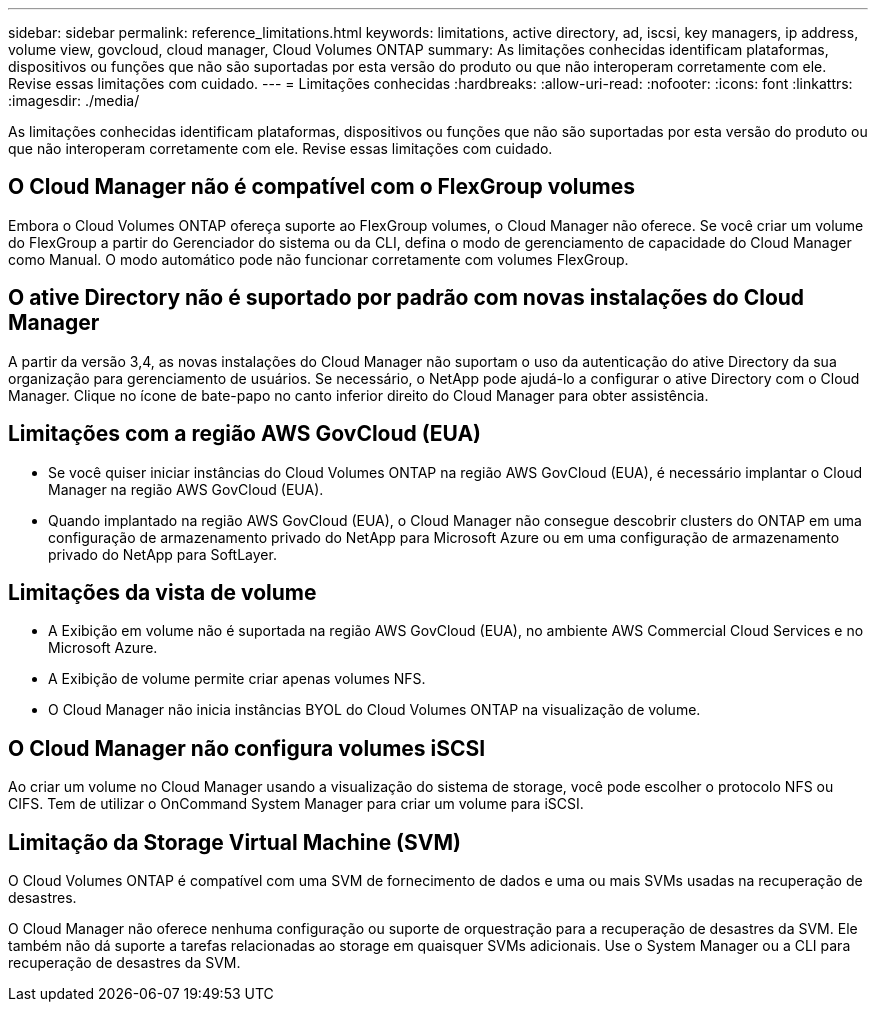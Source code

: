 ---
sidebar: sidebar 
permalink: reference_limitations.html 
keywords: limitations, active directory, ad, iscsi, key managers, ip address, volume view, govcloud, cloud manager, Cloud Volumes ONTAP 
summary: As limitações conhecidas identificam plataformas, dispositivos ou funções que não são suportadas por esta versão do produto ou que não interoperam corretamente com ele. Revise essas limitações com cuidado. 
---
= Limitações conhecidas
:hardbreaks:
:allow-uri-read: 
:nofooter: 
:icons: font
:linkattrs: 
:imagesdir: ./media/


[role="lead"]
As limitações conhecidas identificam plataformas, dispositivos ou funções que não são suportadas por esta versão do produto ou que não interoperam corretamente com ele. Revise essas limitações com cuidado.



== O Cloud Manager não é compatível com o FlexGroup volumes

Embora o Cloud Volumes ONTAP ofereça suporte ao FlexGroup volumes, o Cloud Manager não oferece. Se você criar um volume do FlexGroup a partir do Gerenciador do sistema ou da CLI, defina o modo de gerenciamento de capacidade do Cloud Manager como Manual. O modo automático pode não funcionar corretamente com volumes FlexGroup.



== O ative Directory não é suportado por padrão com novas instalações do Cloud Manager

A partir da versão 3,4, as novas instalações do Cloud Manager não suportam o uso da autenticação do ative Directory da sua organização para gerenciamento de usuários. Se necessário, o NetApp pode ajudá-lo a configurar o ative Directory com o Cloud Manager. Clique no ícone de bate-papo no canto inferior direito do Cloud Manager para obter assistência.



== Limitações com a região AWS GovCloud (EUA)

* Se você quiser iniciar instâncias do Cloud Volumes ONTAP na região AWS GovCloud (EUA), é necessário implantar o Cloud Manager na região AWS GovCloud (EUA).
* Quando implantado na região AWS GovCloud (EUA), o Cloud Manager não consegue descobrir clusters do ONTAP em uma configuração de armazenamento privado do NetApp para Microsoft Azure ou em uma configuração de armazenamento privado do NetApp para SoftLayer.




== Limitações da vista de volume

* A Exibição em volume não é suportada na região AWS GovCloud (EUA), no ambiente AWS Commercial Cloud Services e no Microsoft Azure.
* A Exibição de volume permite criar apenas volumes NFS.
* O Cloud Manager não inicia instâncias BYOL do Cloud Volumes ONTAP na visualização de volume.




== O Cloud Manager não configura volumes iSCSI

Ao criar um volume no Cloud Manager usando a visualização do sistema de storage, você pode escolher o protocolo NFS ou CIFS. Tem de utilizar o OnCommand System Manager para criar um volume para iSCSI.



== Limitação da Storage Virtual Machine (SVM)

O Cloud Volumes ONTAP é compatível com uma SVM de fornecimento de dados e uma ou mais SVMs usadas na recuperação de desastres.

O Cloud Manager não oferece nenhuma configuração ou suporte de orquestração para a recuperação de desastres da SVM. Ele também não dá suporte a tarefas relacionadas ao storage em quaisquer SVMs adicionais. Use o System Manager ou a CLI para recuperação de desastres da SVM.
